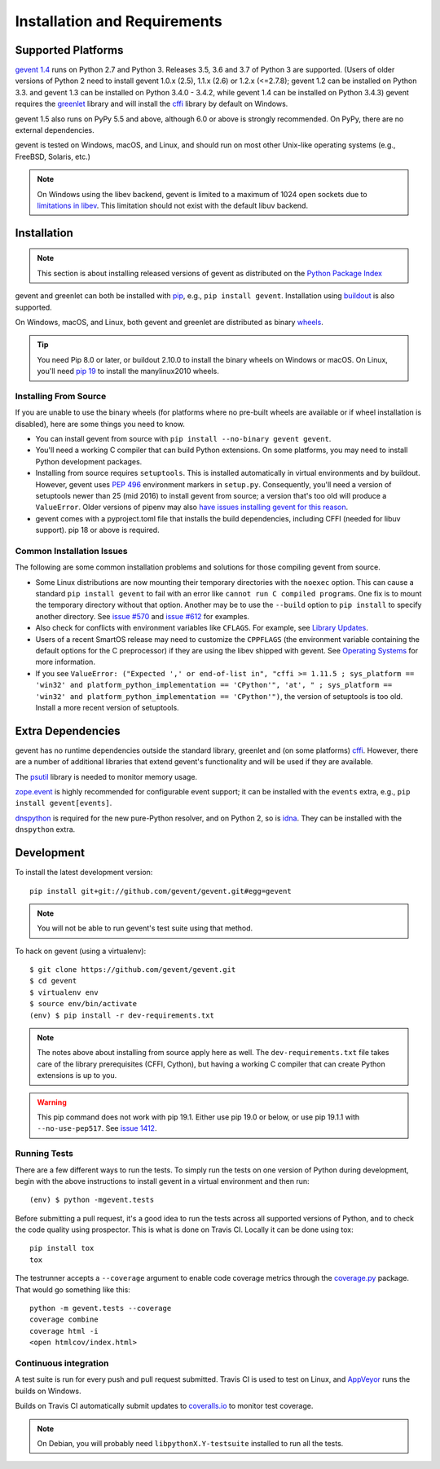 ===============================
 Installation and Requirements
===============================

.. _installation:

..
  This file is included in README.rst so it is limited to plain
  ReST markup, not Sphinx.

Supported Platforms
===================

`gevent 1.4`_ runs on Python 2.7 and Python 3. Releases 3.5, 3.6 and
3.7 of Python 3 are supported. (Users of older versions of Python 2
need to install gevent 1.0.x (2.5), 1.1.x (2.6) or 1.2.x (<=2.7.8);
gevent 1.2 can be installed on Python 3.3. and gevent 1.3 can be
installed on Python 3.4.0 - 3.4.2, while gevent 1.4 can be installed
on Python 3.4.3) gevent requires the `greenlet
<https://greenlet.readthedocs.io>`_ library and will install the
`cffi`_ library by default on Windows.

gevent 1.5 also runs on PyPy 5.5 and above, although 6.0 or above is
strongly recommended. On PyPy, there are no external dependencies.

gevent is tested on Windows, macOS, and Linux, and should run on most
other Unix-like operating systems (e.g., FreeBSD, Solaris, etc.)

.. note:: On Windows using the libev backend, gevent is
          limited to a maximum of 1024 open sockets due to
          `limitations in libev`_. This limitation should not exist
          with the default libuv backend.

Installation
============

.. note::

   This section is about installing released versions of gevent
   as distributed on the `Python Package Index`_

.. _Python Package Index: http://pypi.org/project/gevent

gevent and greenlet can both be installed with `pip`_, e.g., ``pip
install gevent``. Installation using `buildout
<http://docs.buildout.org/en/latest/>`_ is also supported.

On Windows, macOS, and Linux, both gevent and greenlet are
distributed as binary `wheels`_.

.. tip::

   You need Pip 8.0 or later, or buildout 2.10.0 to install the binary
   wheels on Windows or macOS. On Linux, you'll need `pip 19
   <https://github.com/pypa/pip/pull/5008>`_ to install the
   manylinux2010 wheels.


Installing From Source
----------------------

If you are unable to use the binary wheels (for platforms where no
pre-built wheels are available or if wheel installation is disabled),
here are some things you need to know.

- You can install gevent from source with ``pip install --no-binary
  gevent gevent``.

- You'll need a working C compiler that can build Python extensions.
  On some platforms, you may need to install Python development
  packages.

- Installing from source requires ``setuptools``. This is installed
  automatically in virtual environments and by buildout. However,
  gevent uses :pep:`496` environment markers in ``setup.py``.
  Consequently, you'll need a version of setuptools newer than 25
  (mid 2016) to install gevent from source; a version that's too old
  will produce a ``ValueError``. Older versions of pipenv may also
  `have issues installing gevent for this reason
  <https://github.com/pypa/pipenv/issues/2113>`_.

- gevent comes with a pyproject.toml file that installs the build
  dependencies, including CFFI (needed for libuv support). pip 18 or
  above is required.


Common Installation Issues
--------------------------

The following are some common installation problems and solutions for
those compiling gevent from source.

- Some Linux distributions are now mounting their temporary
  directories with the ``noexec`` option. This can cause a standard
  ``pip install gevent`` to fail with an error like ``cannot run C
  compiled programs``. One fix is to mount the temporary directory
  without that option. Another may be to use the ``--build`` option to
  ``pip install`` to specify another directory. See `issue #570
  <https://github.com/gevent/gevent/issues/570>`_ and `issue #612
  <https://github.com/gevent/gevent/issues/612>`_ for examples.

- Also check for conflicts with environment variables like ``CFLAGS``. For
  example, see `Library Updates <http://www.gevent.org/whatsnew_1_1.html#library-updates-label>`_.

- Users of a recent SmartOS release may need to customize the
  ``CPPFLAGS`` (the environment variable containing the default
  options for the C preprocessor) if they are using the libev shipped
  with gevent. See `Operating Systems
  <http://www.gevent.org/whatsnew_1_1.html#operating-systems-label>`_
  for more information.

- If you see ``ValueError: ("Expected ',' or end-of-list in", "cffi >=
  1.11.5 ; sys_platform == 'win32' and platform_python_implementation
  == 'CPython'", 'at', " ; sys_platform == 'win32' and
  platform_python_implementation == 'CPython'")``, the version of
  setuptools is too old. Install a more recent version of setuptools.


Extra Dependencies
==================

gevent has no runtime dependencies outside the standard library,
greenlet and (on some platforms) `cffi`_. However, there are a
number of additional libraries that extend gevent's functionality and
will be used if they are available.

The `psutil <https://pypi.org/project/psutil>`_ library is needed to
monitor memory usage.

`zope.event <https://pypi.org/project/zope.event>`_ is highly
recommended for configurable event support; it can be installed with
the ``events`` extra, e.g., ``pip install gevent[events]``.

`dnspython <https://pypi.org/project/dnspython>`_ is required for the
new pure-Python resolver, and on Python 2, so is `idna
<https://pypi.org/project/idna>`_. They can be installed with the
``dnspython`` extra.


Development
===========

To install the latest development version::

  pip install git+git://github.com/gevent/gevent.git#egg=gevent

.. note::

   You will not be able to run gevent's test suite using that method.

To hack on gevent (using a virtualenv)::

  $ git clone https://github.com/gevent/gevent.git
  $ cd gevent
  $ virtualenv env
  $ source env/bin/activate
  (env) $ pip install -r dev-requirements.txt

.. note::

   The notes above about installing from source apply here as well.
   The ``dev-requirements.txt`` file takes care of the library
   prerequisites (CFFI, Cython), but having a working C compiler that
   can create Python extensions is up to you.

.. warning::

   This pip command does not work with pip 19.1. Either use pip 19.0
   or below, or use pip 19.1.1 with ``--no-use-pep517``. See `issue
   1412 <https://github.com/gevent/gevent/issues/1412>`_.


Running Tests
-------------

There are a few different ways to run the tests. To simply run the
tests on one version of Python during development, begin with the
above instructions to install gevent in a virtual environment and then
run::

  (env) $ python -mgevent.tests

Before submitting a pull request, it's a good idea to run the tests
across all supported versions of Python, and to check the code quality
using prospector. This is what is done on Travis CI. Locally it
can be done using tox::

  pip install tox
  tox

The testrunner accepts a ``--coverage`` argument to enable code
coverage metrics through the `coverage.py`_ package. That would go
something like this::

  python -m gevent.tests --coverage
  coverage combine
  coverage html -i
  <open htmlcov/index.html>

Continuous integration
----------------------

A test suite is run for every push and pull request submitted. Travis
CI is used to test on Linux, and `AppVeyor`_ runs the builds on
Windows.

.. image:: https://travis-ci.org/gevent/gevent.svg?branch=master
   :target: https://travis-ci.org/gevent/gevent

.. image:: https://ci.appveyor.com/api/projects/status/q4kl21ng2yo2ixur?svg=true
   :target: https://ci.appveyor.com/project/denik/gevent


Builds on Travis CI automatically submit updates to `coveralls.io`_ to
monitor test coverage.

.. image:: https://coveralls.io/repos/gevent/gevent/badge.svg?branch=master&service=github
   :target: https://coveralls.io/github/gevent/gevent?branch=master

.. note:: On Debian, you will probably need ``libpythonX.Y-testsuite``
          installed to run all the tests.

.. _coverage.py: https://pypi.python.org/pypi/coverage/
.. _coveralls.io: https://coveralls.io/github/gevent/gevent
.. _`pip`: https://pip.pypa.io/en/stable/installing/
.. _`wheels`: http://pythonwheels.com
.. _`gevent 1.4`: whatsnew_1_4.html

.. _`cffi`: https://cffi.readthedocs.io
.. _`limitations in libev`: http://pod.tst.eu/http://cvs.schmorp.de/libev/ev.pod#WIN32_PLATFORM_LIMITATIONS_AND_WORKA
.. _AppVeyor: https://ci.appveyor.com/project/denik/gevent
